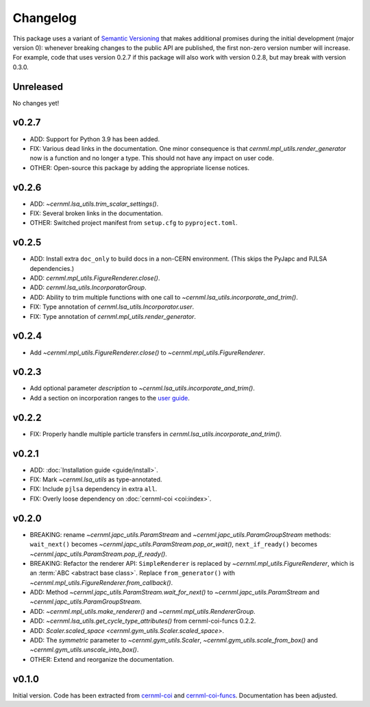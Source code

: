 ..
    SPDX-FileCopyrightText: 2020-2023 CERN
    SPDX-FileCopyrightText: 2023 GSI Helmholtzzentrum für Schwerionenforschung
    SPDX-FileNotice: All rights not expressly granted are reserved.

    SPDX-License-Identifier: GPL-3.0-or-later OR EUPL-1.2+

Changelog
=========

This package uses a variant of `Semantic Versioning <https://semver.org/>`__
that makes additional promises during the initial development (major version
0): whenever breaking changes to the public API are published, the first
non-zero version number will increase. For example, code that uses version
0.2.7 if this package will also work with version 0.2.8, but may break with
version 0.3.0.

Unreleased
----------

No changes yet!

v0.2.7
------

- ADD: Support for Python 3.9 has been added.
- FIX: Various dead links in the documentation. One minor consequence is that
  `cernml.mpl_utils.render_generator` now is a function and no longer a type.
  This should not have any impact on user code.
- OTHER: Open-source this package by adding the appropriate license notices.

v0.2.6
------

- ADD: `~cernml.lsa_utils.trim_scalar_settings()`.
- FIX: Several broken links in the documentation.
- OTHER: Switched project manifest from ``setup.cfg`` to ``pyproject.toml``.

v0.2.5
------

- ADD: Install extra ``doc_only`` to build docs in a non-CERN environment. (This skips the PyJapc and PJLSA dependencies.)
- ADD: `cernml.mpl_utils.FigureRenderer.close()`.
- ADD: `cernml.lsa_utils.IncorporatorGroup`.
- ADD: Ability to trim multiple functions with one call to `~cernml.lsa_utils.incorporate_and_trim()`.
- FIX: Type annotation of `cernml.lsa_utils.Incorporator.user`.
- FIX: Type annotation of `cernml.mpl_utils.render_generator`.

v0.2.4
------

- Add `~cernml.mpl_utils.FigureRenderer.close()` to `~cernml.mpl_utils.FigureRenderer`.

v0.2.3
------

- Add optional parameter *description* to `~cernml.lsa_utils.incorporate_and_trim()`.
- Add a section on incorporation ranges to the `user guide <guide/lsa_utils.md#incorporation-ranges>`__.

v0.2.2
------

- FIX: Properly handle multiple particle transfers in `cernml.lsa_utils.incorporate_and_trim()`.

v0.2.1
------

- ADD: :doc:`Installation guide <guide/install>`.
- FIX: Mark `~cernml.lsa_utils` as type-annotated.
- FIX: Include ``pjlsa`` dependency in extra ``all``.
- FIX: Overly loose dependency on :doc:`cernml-coi <coi:index>`.

v0.2.0
------

- BREAKING: rename `~cernml.japc_utils.ParamStream` and `~cernml.japc_utils.ParamGroupStream` methods: ``wait_next()`` becomes `~cernml.japc_utils.ParamStream.pop_or_wait()`, ``next_if_ready()`` becomes `~cernml.japc_utils.ParamStream.pop_if_ready()`.
- BREAKING: Refactor the renderer API: ``SimpleRenderer`` is replaced by `~cernml.mpl_utils.FigureRenderer`, which is an :term:`ABC <abstract base class>`. Replace ``from_generator()`` with `~cernml.mpl_utils.FigureRenderer.from_callback()`.
- ADD: Method `~cernml.japc_utils.ParamStream.wait_for_next()` to `~cernml.japc_utils.ParamStream` and `~cernml.japc_utils.ParamGroupStream`.
- ADD: `~cernml.mpl_utils.make_renderer()` and `~cernml.mpl_utils.RendererGroup`.
- ADD: `~cernml.lsa_utils.get_cycle_type_attributes()` from cernml-coi-funcs 0.2.2.
- ADD: `Scaler.scaled_space <cernml.gym_utils.Scaler.scaled_space>`.
- ADD: The *symmetric* parameter to `~cernml.gym_utils.Scaler`, `~cernml.gym_utils.scale_from_box()` and `~cernml.gym_utils.unscale_into_box()`.
- OTHER: Extend and reorganize the documentation.

v0.1.0
------

Initial version. Code has been extracted from cernml-coi_ and
cernml-coi-funcs_. Documentation has been adjusted.

.. _cernml-coi: https://gitlab.cern.ch/geoff/cernml-coi/
.. _cernml-coi-funcs: https://gitlab.cern.ch/geoff/cernml-coi-funcs/
